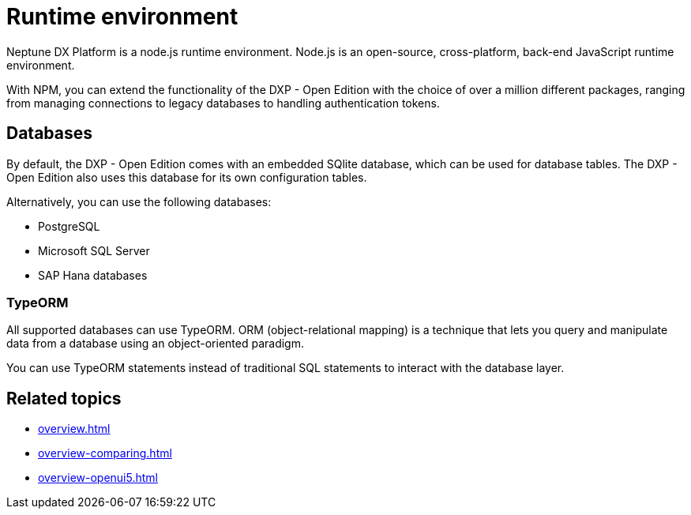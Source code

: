 = Runtime environment

Neptune DX Platform is a node.js runtime environment. Node.js is an open-source, cross-platform, back-end JavaScript runtime environment.

With NPM, you can extend the functionality of the DXP - Open Edition with the choice of over a million different packages, ranging from managing connections to legacy databases to handling authentication tokens.

== Databases
By default, the DXP - Open Edition comes with an embedded SQlite database, which can be used for database tables.
The DXP - Open Edition also uses this database for its own configuration tables.

Alternatively, you can use the following databases:

* PostgreSQL
* Microsoft SQL Server
* SAP Hana databases

=== TypeORM
All supported databases can use TypeORM. ORM (object-relational mapping) is a technique that lets you query and manipulate data from a database using an object-oriented paradigm.

You can use TypeORM statements instead of traditional SQL statements to interact with the database layer.

== Related topics
* xref:overview.adoc[]
* xref:overview-comparing.adoc[]
* xref:overview-openui5.adoc[]
